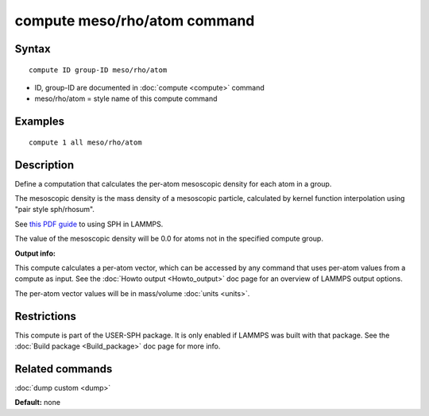 .. index:: compute meso/rho/atom

compute meso/rho/atom command
=============================

Syntax
""""""

.. parsed-literal::

   compute ID group-ID meso/rho/atom

* ID, group-ID are documented in :doc:`compute <compute>` command
* meso/rho/atom = style name of this compute command

Examples
""""""""

.. parsed-literal::

   compute 1 all meso/rho/atom

Description
"""""""""""

Define a computation that calculates the per-atom mesoscopic density
for each atom in a group.

The mesoscopic density is the mass density of a mesoscopic particle,
calculated by kernel function interpolation using "pair style
sph/rhosum".

See `this PDF guide <USER/sph/SPH_LAMMPS_userguide.pdf>`_ to using SPH in
LAMMPS.

The value of the mesoscopic density will be 0.0 for atoms not in the
specified compute group.

**Output info:**

This compute calculates a per-atom vector, which can be accessed by
any command that uses per-atom values from a compute as input.  See
the :doc:`Howto output <Howto_output>` doc page for an overview of
LAMMPS output options.

The per-atom vector values will be in mass/volume :doc:`units <units>`.

Restrictions
""""""""""""

This compute is part of the USER-SPH package.  It is only enabled if
LAMMPS was built with that package.  See the :doc:`Build package <Build_package>` doc page for more info.

Related commands
""""""""""""""""

:doc:`dump custom <dump>`

**Default:** none
